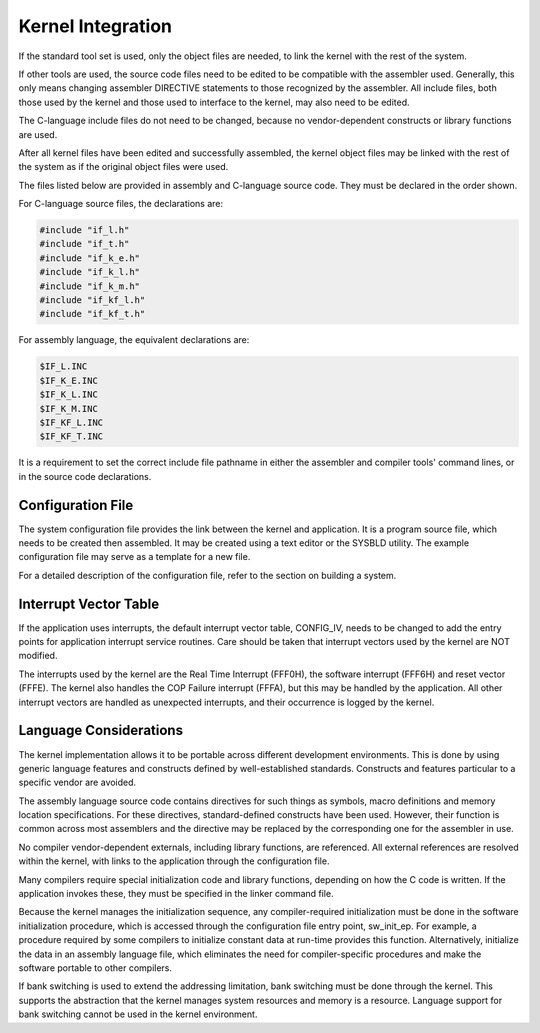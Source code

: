 Kernel Integration
=========================================================================

If the standard tool set is used, only the object files are needed, to link the kernel with the rest of the system.

If other tools are used, the source code files need to be edited to be compatible with the assembler used.  Generally, this only means changing assembler DIRECTIVE statements to those recognized by the assembler.  All include files, both those used by the kernel and those used to interface to the kernel, may also need to be edited.

The C-language include files do not need to be changed, because no vendor-dependent constructs or library functions are used.

After all kernel files have been edited and successfully assembled, the kernel object files may be linked with the rest of the system as if the original object files were used.

The files listed below are provided in assembly and C-language source code.  They must be declared in the order shown.

For C-language source files, the declarations are:

.. code:: c

    #include "if_l.h"
    #include "if_t.h"
    #include "if_k_e.h"
    #include "if_k_l.h"
    #include "if_k_m.h"
    #include "if_kf_l.h"
    #include "if_kf_t.h"

For assembly language, the equivalent declarations are:

.. code:: c

    $IF_L.INC
    $IF_K_E.INC
    $IF_K_L.INC
    $IF_K_M.INC
    $IF_KF_L.INC
    $IF_KF_T.INC

It is a requirement to set the correct include file pathname in either the assembler and compiler tools' command lines, or in the source code declarations.

Configuration File
------------------

The system configuration file provides the link between the kernel and application.  It is a program source file, which needs to be created then assembled.  It may be created using a text editor or the SYSBLD utility.  The example configuration file may serve as a template for a new file.

For a detailed description of the configuration file, refer to the section on building a system.

Interrupt Vector Table
----------------------

If the application uses interrupts, the default interrupt vector table, CONFIG_IV, needs to be changed to add the entry points for application interrupt service routines.  
Care should be taken that interrupt vectors used by the kernel are NOT modified.

The interrupts used by the kernel are the Real Time Interrupt (FFF0H), the software interrupt (FFF6H) and reset vector (FFFE).  The kernel also handles the COP Failure interrupt (FFFA), but this may be handled by the application.  All other interrupt vectors are handled as unexpected interrupts, and their occurrence is logged by the kernel. 

Language Considerations
-----------------------

The kernel implementation allows it to be portable across different development environments.  This is done by using generic language features and constructs defined by well-established standards.  Constructs and features particular to a specific vendor are avoided.

The assembly language source code contains directives for such things as symbols, macro definitions and memory location specifications.  For these directives, standard-defined constructs have been used.  However, their function is common across most assemblers and the directive may be replaced by the corresponding one for the assembler in use.

No compiler vendor-dependent externals, including library functions, are referenced.  All external references are resolved within the kernel, with links to the application through the configuration file.

Many compilers require special initialization code and library functions, depending on how the C code is written.  If the application invokes these, they must be specified in the linker command file.

Because the kernel manages the initialization sequence, any compiler-required initialization must be done in the software initialization procedure, which is accessed through the configuration file entry point, sw_init_ep.  For example, a procedure required by some compilers to initialize constant data at run-time provides this function.  Alternatively, initialize the data in an assembly language file, which eliminates the need for compiler-specific procedures and make the software portable to other compilers.

If bank switching is used to extend the addressing limitation, bank switching must be done through the kernel.  This supports the abstraction that the kernel manages system resources and memory is a resource.  Language support for bank switching cannot be used in the kernel environment.
